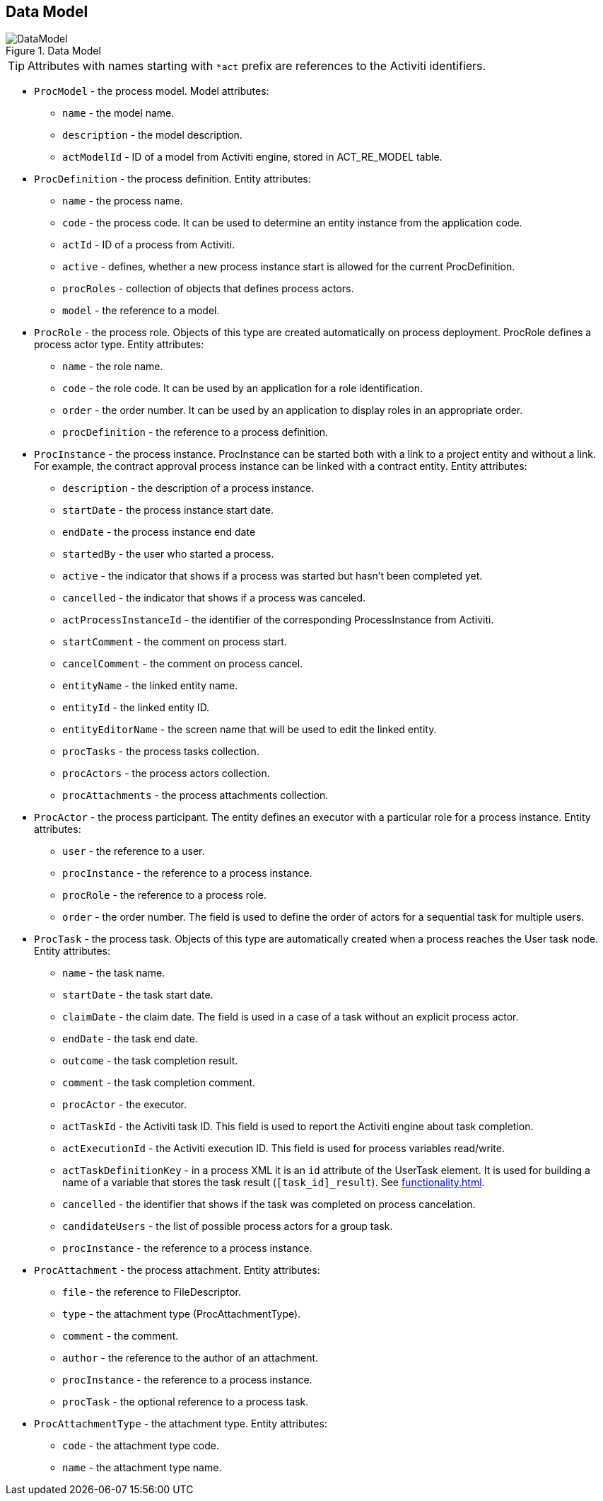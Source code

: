 [[datamodel]]
== Data Model

.Data Model
image::DataModel.png[align="center"]

[TIP]
====
Attributes with names starting with `*act` prefix are references to the Activiti identifiers.
====

[[ProcModel]]
* `ProcModel` - the process model. Model attributes:
**  `name` - the model name.
**  `description` - the model description.
**  `actModelId` - ID of a model from Activiti engine, stored in ACT_RE_MODEL table.

[[ProcDefinition]]
* `ProcDefinition` - the process definition. Entity attributes:
** `name` - the process name.
** `code` - the process code. It can be used to determine an entity instance from the application code.
** `actId` - ID of a process from Activiti.
** `active` - defines, whether a new process instance start is allowed for the current ProcDefinition.
** `procRoles` - collection of objects that defines process actors.
** `model` - the reference to a model.

[[ProcRole]]
* `ProcRole` - the process role. Objects of this type are created automatically on process deployment. ProcRole defines a process actor type. Entity attributes:
** `name` - the role name.
** `code` - the role code. It can be used by an application for a role identification.
** `order` - the order number. It can be used by an application to display roles in an appropriate order.
** `procDefinition` - the reference to a process definition.

[[ProcInstance]]
* `ProcInstance` - the process instance. ProcInstance can be started both with a link to a project entity and without a link. For example, the contract approval process instance can be linked with a contract entity. Entity attributes:
** `description` - the description of a process instance.
** `startDate` - the process instance start date.
** `endDate` - the process instance end date
** `startedBy` - the user who started a process.
** `active` - the indicator that shows if a process was started but hasn't been completed yet.
** `cancelled` - the indicator that shows if a process was canceled.
** `actProcessInstanceId` - the identifier of the corresponding ProcessInstance from Activiti.
** `startComment` - the comment on process start.
** `cancelComment` - the comment on process cancel.
** `entityName` - the linked entity name.
** `entityId` - the linked entity ID.
** `entityEditorName` - the screen name that will be used to edit the linked entity.
** `procTasks` - the process tasks collection.
** `procActors` - the process actors collection.
** `procAttachments` - the process attachments collection.

[[ProcActor]]
* `ProcActor` - the process participant. The entity defines an executor with a particular role for a process instance. Entity attributes:
** `user` - the reference to a user.
** `procInstance` - the reference to a process instance.
** `procRole` - the reference to a process role.
** `order` - the order number. The field is used to define the order of actors for a sequential task for multiple users.

[[ProcTask]]
* `ProcTask` - the process task. Objects of this type are automatically created when a process reaches the User task node. Entity attributes:
** `name` - the task name.
** `startDate` - the task start date.
** `claimDate` - the claim date. The field is used in a case of a task without an explicit process actor.
** `endDate` - the task end date.
** `outcome` - the task completion result.
** `comment` - the task completion comment.
** `procActor` - the executor.
** `actTaskId` - the Activiti task ID. This field is used to report the Activiti engine about task completion.
** `actExecutionId` - the Activiti execution ID. This field is used for process variables read/write.
** `actTaskDefinitionKey` - in a process XML it is an `id` attribute of the UserTask element. It is used for building a name of a variable that stores the task result (`[task_id]_result`). See <<functionality.adoc#transitions>>.
** `cancelled` - the identifier that shows if the task was completed on process cancelation.
** `candidateUsers` - the list of possible process actors for a group task.
** `procInstance` - the reference to a process instance.

[[ProcAttachment]]
* `ProcAttachment` - the process attachment. Entity attributes:
** `file` - the reference to FileDescriptor.
** `type` - the attachment type (ProcAttachmentType).
** `comment` - the comment.
** `author` - the reference to the author of an attachment.
** `procInstance` - the reference to a process instance.
** `procTask` - the optional reference to a process task.
* `ProcAttachmentType` - the attachment type. Entity attributes:
** `code` - the attachment type code.
** `name` - the attachment type name.